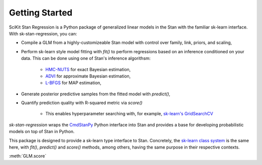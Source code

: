 .. py:currentmodule:: sk_stan_regression

Getting Started
===============

SciKit Stan Regression is a Python package of generalized linear models in the Stan with the familiar sk-learn interface. With sk-stan-regression, you can: 

+ Compile a GLM from a highly-customizeable Stan model with control over family, link, priors, and scaling,

+ Perform sk-learn style model fitting with `fit()` to perform regressions based on an inference conditioned on your data. This can be done using one of Stan's inference algorithsm: 

    + `HMC-NUTS <https://mc-stan.org/docs/reference-manual/hmc.html>`_ for exact Bayesian estimation,

    + `ADVI <https://mc-stan.org/docs/reference-manual/vi-algorithms.html>`_ for approximate Bayesian estimation, 

    + `L-BFGS <https://mc-stan.org/docs/reference-manual/optimization-algorithms.html>`_ for MAP estimation,

+ Generate posterior predictive samples from the fitted model with `predict()`, 

+ Quantify prediction quality with R-squared metric via `score()`

    + This enables hyperparameter searching with, for example, `sk-learn's GridSearchCV <https://scikit-learn.org/stable/modules/generated/sklearn.model_selection.GridSearchCV.html>`_ 

`sk-stan-regression` wraps the `CmdStanPy <https://mc-stan.org/cmdstanpy/index.html>`_ 
Python interface into Stan and provides a base for developing probabilistic models on top of Stan in Python. 

This package is designed to provide a sk-learn type interface to Stan. Concretely, 
the `sk-learn class system <https://scikit-learn.org/stable/developers/develop.html>`_ 
is the same here, with `fit()`, `predict()` and `score()` methods, among others,
having the same purpose in their respective contexts. 



:meth:`GLM.score`
